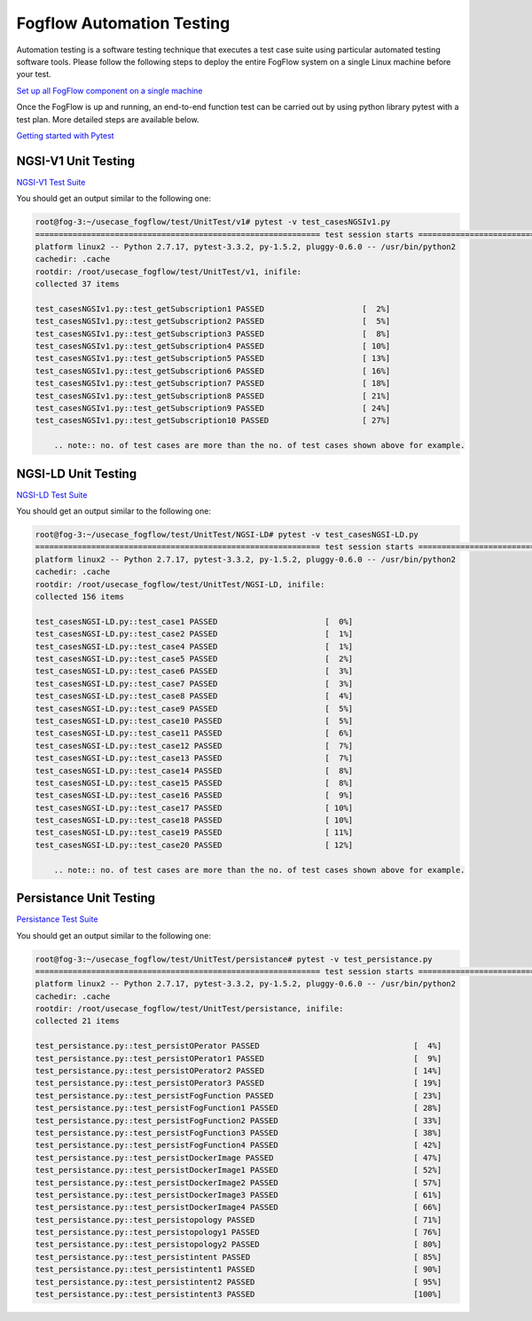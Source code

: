 *****************************************
Fogflow Automation Testing
*****************************************
Automation testing is a software testing technique that executes a test case suite using particular automated testing software tools. Please follow the following steps to deploy the entire FogFlow system on a single Linux machine before your test. 

`Set up all FogFlow component on a single machine`_

.. _`Set up all FogFlow component on a single machine`: https://fogflow.readthedocs.io/en/latest/setup.html

Once the FogFlow is up and running, an end-to-end function test can be carried out by using python library pytest with a test plan. 
More detailed steps are available below. 

`Getting started with Pytest`_

.. _`Getting started with Pytest`: https://docs.pytest.org/en/6.2.x/getting-started.html?msclkid=a752f7b6a8d711ec92b8b7afabf6eda5

NGSI-V1 Unit Testing
===========================================================

`NGSI-V1 Test Suite`_

.. _`NGSI-V1 Test Suite`: https://github.com/smartfog/fogflow/tree/development/test/UnitTest/v1

You should get an output similar to the following one:

.. code-block:: console
    
    root@fog-3:~/usecase_fogflow/test/UnitTest/v1# pytest -v test_casesNGSIv1.py
    ============================================================= test session starts ==============================================================
    platform linux2 -- Python 2.7.17, pytest-3.3.2, py-1.5.2, pluggy-0.6.0 -- /usr/bin/python2
    cachedir: .cache
    rootdir: /root/usecase_fogflow/test/UnitTest/v1, inifile:
    collected 37 items

    test_casesNGSIv1.py::test_getSubscription1 PASSED                     [  2%]
    test_casesNGSIv1.py::test_getSubscription2 PASSED                     [  5%]
    test_casesNGSIv1.py::test_getSubscription3 PASSED                     [  8%]
    test_casesNGSIv1.py::test_getSubscription4 PASSED                     [ 10%]
    test_casesNGSIv1.py::test_getSubscription5 PASSED                     [ 13%]
    test_casesNGSIv1.py::test_getSubscription6 PASSED                     [ 16%]
    test_casesNGSIv1.py::test_getSubscription7 PASSED                     [ 18%]
    test_casesNGSIv1.py::test_getSubscription8 PASSED                     [ 21%]
    test_casesNGSIv1.py::test_getSubscription9 PASSED                     [ 24%]
    test_casesNGSIv1.py::test_getSubscription10 PASSED                    [ 27%]

        .. note:: no. of test cases are more than the no. of test cases shown above for example. 


NGSI-LD Unit Testing 
===========================================================

`NGSI-LD Test Suite`_

.. _`NGSI-LD Test Suite`: https://github.com/smartfog/fogflow/tree/development/test/UnitTest/NGSI-LD

You should get an output similar to the following one:

.. code-block:: console
    
    root@fog-3:~/usecase_fogflow/test/UnitTest/NGSI-LD# pytest -v test_casesNGSI-LD.py
    ============================================================= test session starts ==============================================================
    platform linux2 -- Python 2.7.17, pytest-3.3.2, py-1.5.2, pluggy-0.6.0 -- /usr/bin/python2
    cachedir: .cache
    rootdir: /root/usecase_fogflow/test/UnitTest/NGSI-LD, inifile:
    collected 156 items

    test_casesNGSI-LD.py::test_case1 PASSED                       [  0%]
    test_casesNGSI-LD.py::test_case2 PASSED                       [  1%]
    test_casesNGSI-LD.py::test_case4 PASSED                       [  1%]
    test_casesNGSI-LD.py::test_case5 PASSED                       [  2%]
    test_casesNGSI-LD.py::test_case6 PASSED                       [  3%]
    test_casesNGSI-LD.py::test_case7 PASSED                       [  3%]
    test_casesNGSI-LD.py::test_case8 PASSED                       [  4%]
    test_casesNGSI-LD.py::test_case9 PASSED                       [  5%]
    test_casesNGSI-LD.py::test_case10 PASSED                      [  5%]
    test_casesNGSI-LD.py::test_case11 PASSED                      [  6%]
    test_casesNGSI-LD.py::test_case12 PASSED                      [  7%]
    test_casesNGSI-LD.py::test_case13 PASSED                      [  7%]
    test_casesNGSI-LD.py::test_case14 PASSED                      [  8%]
    test_casesNGSI-LD.py::test_case15 PASSED                      [  8%]
    test_casesNGSI-LD.py::test_case16 PASSED                      [  9%]
    test_casesNGSI-LD.py::test_case17 PASSED                      [ 10%]
    test_casesNGSI-LD.py::test_case18 PASSED                      [ 10%]
    test_casesNGSI-LD.py::test_case19 PASSED                      [ 11%]
    test_casesNGSI-LD.py::test_case20 PASSED                      [ 12%]

        .. note:: no. of test cases are more than the no. of test cases shown above for example. 


Persistance Unit Testing 
===========================================================

`Persistance Test Suite`_

.. _`Persistance Test Suite`: https://github.com/smartfog/fogflow/tree/development/test/UnitTest/persistance

You should get an output similar to the following one:

.. code-block:: console

    root@fog-3:~/usecase_fogflow/test/UnitTest/persistance# pytest -v test_persistance.py
    ============================================================= test session starts ==============================================================
    platform linux2 -- Python 2.7.17, pytest-3.3.2, py-1.5.2, pluggy-0.6.0 -- /usr/bin/python2
    cachedir: .cache
    rootdir: /root/usecase_fogflow/test/UnitTest/persistance, inifile:
    collected 21 items

    test_persistance.py::test_persistOPerator PASSED                                 [  4%]
    test_persistance.py::test_persistOPerator1 PASSED                                [  9%]
    test_persistance.py::test_persistOPerator2 PASSED                                [ 14%]
    test_persistance.py::test_persistOPerator3 PASSED                                [ 19%]
    test_persistance.py::test_persistFogFunction PASSED                              [ 23%]
    test_persistance.py::test_persistFogFunction1 PASSED                             [ 28%]
    test_persistance.py::test_persistFogFunction2 PASSED                             [ 33%]
    test_persistance.py::test_persistFogFunction3 PASSED                             [ 38%]
    test_persistance.py::test_persistFogFunction4 PASSED                             [ 42%]
    test_persistance.py::test_persistDockerImage PASSED                              [ 47%]
    test_persistance.py::test_persistDockerImage1 PASSED                             [ 52%]
    test_persistance.py::test_persistDockerImage2 PASSED                             [ 57%]
    test_persistance.py::test_persistDockerImage3 PASSED                             [ 61%]
    test_persistance.py::test_persistDockerImage4 PASSED                             [ 66%]
    test_persistance.py::test_persistopology PASSED                                  [ 71%]
    test_persistance.py::test_persistopology1 PASSED                                 [ 76%]
    test_persistance.py::test_persistopology2 PASSED                                 [ 80%]
    test_persistance.py::test_persistintent PASSED                                   [ 85%]
    test_persistance.py::test_persistintent1 PASSED                                  [ 90%]
    test_persistance.py::test_persistintent2 PASSED                                  [ 95%]
    test_persistance.py::test_persistintent3 PASSED                                  [100%]
